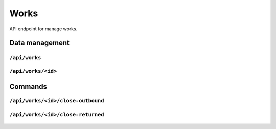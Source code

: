 .. StoreKeeper documentation

Works
=====

API endpoint for manage works.

Data management
---------------

``/api/works``
^^^^^^^^^^^^^^
  .. autoflask:: app.server:app
     :endpoints: work_list

``/api/works/<id>``
^^^^^^^^^^^^^^^^^^^
  .. autoflask:: app.server:app
     :endpoints: work

Commands
--------

``/api/works/<id>/close-outbound``
^^^^^^^^^^^^^^^^^^^^^^^^^^^^^^^^^^
  .. autoflask:: app.server:app
     :endpoints: work_close_outbound

``/api/works/<id>/close-returned``
^^^^^^^^^^^^^^^^^^^^^^^^^^^^^^^^^^
  .. autoflask:: app.server:app
     :endpoints: work_close_returned
